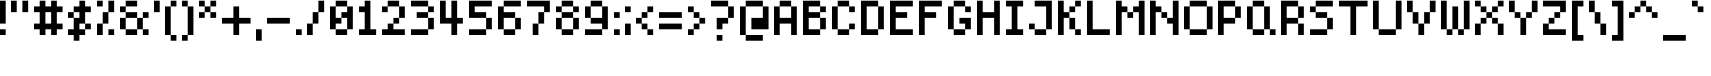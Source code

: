 SplineFontDB: 3.2
FontName: SixOnePixelsFont
FullName: Six One Pixels Font
FamilyName: SixOnePixelsFont
Weight: Book
Copyright: Mounir Tohami
Version: 001.000
ItalicAngle: 0
UnderlinePosition: 0
UnderlineWidth: 0
Ascent: 857
Descent: 143
InvalidEm: 0
sfntRevision: 0x00010000
LayerCount: 2
Layer: 0 1 "Back" 1
Layer: 1 1 "Fore" 0
XUID: [1021 465 1097079576 24528]
StyleMap: 0x0040
FSType: 4
OS2Version: 2
OS2_WeightWidthSlopeOnly: 0
OS2_UseTypoMetrics: 0
CreationTime: 1707066177
ModificationTime: 1710285083
PfmFamily: 81
TTFWeight: 400
TTFWidth: 5
LineGap: 0
VLineGap: 0
Panose: 0 0 4 0 0 0 0 0 0 0
OS2TypoAscent: 857
OS2TypoAOffset: 0
OS2TypoDescent: -143
OS2TypoDOffset: 0
OS2TypoLinegap: 0
OS2WinAscent: 857
OS2WinAOffset: 0
OS2WinDescent: 143
OS2WinDOffset: 0
HheadAscent: 857
HheadAOffset: 0
HheadDescent: -143
HheadDOffset: 0
OS2SubXSize: 571
OS2SubYSize: 571
OS2SubXOff: 0
OS2SubYOff: 0
OS2SupXSize: 571
OS2SupYSize: 571
OS2SupXOff: 0
OS2SupYOff: 571
OS2StrikeYSize: 0
OS2StrikeYPos: 143
OS2CapHeight: 857
OS2XHeight: 714
OS2Vendor: 'FSTR'
OS2CodePages: 200101ff.cdff0000
OS2UnicodeRanges: 00000001.00000000.00000000.00000000
MarkAttachClasses: 1
DEI: 91125
ShortTable: maxp 16
  1
  0
  98
  39
  9
  0
  0
  2
  0
  0
  0
  0
  0
  0
  0
  0
EndShort
LangName: 1033 "" "" "Regular" "" "" "001.000" "" "" "" "Mounir Tohami" "" "" "https://mounirtohami.itch.io/"
GaspTable: 1 65535 2 0
Encoding: UnicodeBmp
UnicodeInterp: none
NameList: AGL For New Fonts
DisplaySize: -36
AntiAlias: 1
FitToEm: 0
WinInfo: 0 26 17
BeginPrivate: 0
EndPrivate
BeginChars: 65539 98

StartChar: .notdef
Encoding: 65536 -1 0
Width: 571
GlyphClass: 1
Flags: W
LayerCount: 2
Fore
SplineSet
625 24 m 1,0,-1
 330 419 l 1,1,-1
 33 24 l 1,2,-1
 625 24 l 1,0,-1
24 33 m 1,3,4
 25 33 25 33 320 428 c 1,5,-1
 24 823 l 1,6,-1
 24 33 l 1,3,4
635 33 m 1,7,-1
 635 823 l 1,8,9
 635 822 635 822 339 428 c 1,10,-1
 635 33 l 1,7,-1
330 438 m 1,11,-1
 625 832 l 1,12,-1
 33 832 l 1,13,-1
 330 438 l 1,11,-1
0 0 m 1,14,-1
 0 857 l 1,15,-1
 659 857 l 1,16,-1
 659 0 l 1,17,-1
 0 0 l 1,14,-1
EndSplineSet
EndChar

StartChar: .null
Encoding: 65537 -1 1
Width: 0
GlyphClass: 1
Flags: W
LayerCount: 2
EndChar

StartChar: nonmarkingreturn
Encoding: 65538 -1 2
Width: 285
GlyphClass: 1
Flags: W
LayerCount: 2
EndChar

StartChar: space
Encoding: 32 32 3
Width: 285
GlyphClass: 1
Flags: W
LayerCount: 2
EndChar

StartChar: exclam
Encoding: 33 33 4
Width: 285
GlyphClass: 1
Flags: W
LayerCount: 2
Fore
SplineSet
-0 0 m 1,0,-1
 -0 143 l 1,1,-1
 142 143 l 1,2,-1
 142 0 l 1,3,-1
 -0 0 l 1,0,-1
-0 285 m 1,4,-1
 -0 857 l 1,5,-1
 142 857 l 1,6,-1
 142 285 l 1,7,-1
 -0 285 l 1,4,-1
EndSplineSet
EndChar

StartChar: quotedbl
Encoding: 34 34 5
Width: 571
GlyphClass: 1
Flags: W
LayerCount: 2
Fore
SplineSet
0 571 m 1,0,1
 0 572 0 572 0 857 c 1,2,-1
 143 857 l 1,3,-1
 143 571 l 1,4,-1
 0 571 l 1,0,1
285 571 m 1,5,6
 285 572 285 572 285 857 c 1,7,-1
 428 857 l 1,8,-1
 428 571 l 1,9,-1
 285 571 l 1,5,6
EndSplineSet
EndChar

StartChar: numbersign
Encoding: 35 35 6
Width: 857
GlyphClass: 1
Flags: W
LayerCount: 2
Fore
SplineSet
428 285 m 1,0,-1
 428 571 l 1,1,-1
 285 571 l 1,2,3
 285 570 285 570 285 285 c 1,4,-1
 428 285 l 1,0,-1
143 0 m 1,5,-1
 143 143 l 1,6,-1
 0 143 l 1,7,-1
 0 285 l 1,8,-1
 143 285 l 1,9,-1
 143 571 l 1,10,-1
 0 571 l 1,11,-1
 0 714 l 1,12,-1
 143 714 l 1,13,14
 143 715 143 715 143 857 c 1,15,-1
 285 857 l 1,16,-1
 285 714 l 1,17,-1
 428 714 l 1,18,19
 428 715 428 715 428 857 c 1,20,-1
 571 857 l 1,21,-1
 571 714 l 1,22,-1
 714 714 l 1,23,-1
 714 571 l 1,24,-1
 571 571 l 1,25,26
 571 570 571 570 571 285 c 1,27,-1
 714 285 l 1,28,-1
 714 143 l 1,29,-1
 571 143 l 1,30,-1
 571 0 l 1,31,32
 570 0 570 0 428 0 c 1,33,-1
 428 143 l 1,34,-1
 285 143 l 1,35,-1
 285 0 l 1,36,-1
 143 0 l 1,5,-1
EndSplineSet
EndChar

StartChar: dollar
Encoding: 36 36 7
Width: 714
GlyphClass: 1
Flags: W
LayerCount: 2
Fore
SplineSet
428 143 m 1,0,-1
 428 285 l 1,1,-1
 571 285 l 1,2,-1
 571 143 l 1,3,-1
 428 143 l 1,0,-1
0 428 m 1,4,-1
 0 571 l 1,5,-1
 143 571 l 1,6,7
 143 570 143 570 143 428 c 1,8,-1
 0 428 l 1,4,-1
143 -143 m 1,9,-1
 143 0 l 1,10,-1
 0 0 l 1,11,-1
 0 143 l 1,12,-1
 143 143 l 1,13,-1
 143 428 l 1,14,-1
 285 428 l 1,15,-1
 285 571 l 1,16,-1
 143 571 l 1,17,-1
 143 714 l 1,18,-1
 285 714 l 1,19,20
 285 715 285 715 285 857 c 1,21,-1
 428 857 l 1,22,-1
 428 714 l 1,23,-1
 571 714 l 1,24,-1
 571 571 l 1,25,26
 570 571 570 571 428 571 c 1,27,28
 428 570 428 570 428 285 c 1,29,-1
 285 285 l 1,30,-1
 285 143 l 1,31,-1
 428 143 l 1,32,-1
 428 0 l 1,33,-1
 285 0 l 1,34,-1
 285 -143 l 1,35,-1
 143 -143 l 1,9,-1
EndSplineSet
EndChar

StartChar: percent
Encoding: 37 37 8
Width: 571
GlyphClass: 1
Flags: W
LayerCount: 2
Fore
SplineSet
285 0 m 1,0,-1
 285 143 l 1,1,-1
 428 143 l 1,2,-1
 428 0 l 1,3,-1
 285 0 l 1,0,-1
0 0 m 1,4,-1
 0 285 l 1,5,-1
 143 285 l 1,6,-1
 143 0 l 1,7,-1
 0 0 l 1,4,-1
143 285 m 1,8,-1
 143 571 l 1,9,-1
 285 571 l 1,10,11
 285 570 285 570 285 285 c 1,12,-1
 143 285 l 1,8,-1
0 714 m 1,13,14
 0 715 0 715 0 857 c 1,15,-1
 143 857 l 1,16,-1
 143 714 l 1,17,-1
 0 714 l 1,13,14
285 571 m 1,18,19
 285 572 285 572 285 857 c 1,20,-1
 428 857 l 1,21,-1
 428 571 l 1,22,-1
 285 571 l 1,18,19
EndSplineSet
EndChar

StartChar: ampersand
Encoding: 38 38 9
Width: 857
GlyphClass: 1
Flags: W
LayerCount: 2
Fore
SplineSet
143 0 m 1,0,-1
 143 143 l 1,1,-1
 428 143 l 1,2,-1
 428 0 l 1,3,-1
 143 0 l 1,0,-1
571 0 m 1,4,-1
 571 143 l 1,5,-1
 714 143 l 1,6,-1
 714 0 l 1,7,-1
 571 0 l 1,4,-1
0 143 m 1,8,-1
 0 428 l 1,9,-1
 143 428 l 1,10,-1
 143 143 l 1,11,-1
 0 143 l 1,8,-1
428 143 m 1,12,-1
 428 428 l 1,13,-1
 571 428 l 1,14,-1
 571 143 l 1,15,-1
 428 143 l 1,12,-1
143 428 m 1,16,-1
 143 571 l 1,17,-1
 428 571 l 1,18,19
 428 570 428 570 428 428 c 1,20,-1
 143 428 l 1,16,-1
571 428 m 1,21,-1
 571 571 l 1,22,-1
 714 571 l 1,23,24
 714 570 714 570 714 428 c 1,25,-1
 571 428 l 1,21,-1
0 571 m 1,26,-1
 0 714 l 1,27,-1
 143 714 l 1,28,-1
 143 571 l 1,29,-1
 0 571 l 1,26,-1
143 714 m 1,30,31
 143 715 143 715 143 857 c 1,32,-1
 428 857 l 1,33,-1
 428 714 l 1,34,-1
 143 714 l 1,30,31
EndSplineSet
EndChar

StartChar: quotesingle
Encoding: 39 39 10
Width: 285
GlyphClass: 1
Flags: W
LayerCount: 2
Fore
SplineSet
0 571 m 1,0,1
 0 572 0 572 0 857 c 1,2,-1
 143 857 l 1,3,-1
 143 571 l 1,4,-1
 0 571 l 1,0,1
EndSplineSet
EndChar

StartChar: parenleft
Encoding: 40 40 11
Width: 428
GlyphClass: 1
Flags: W
LayerCount: 2
Fore
SplineSet
143 -143 m 1,0,-1
 143 0 l 1,1,-1
 285 0 l 1,2,-1
 285 -143 l 1,3,-1
 143 -143 l 1,0,-1
0 0 m 1,4,-1
 0 714 l 1,5,-1
 143 714 l 1,6,-1
 143 0 l 1,7,-1
 0 0 l 1,4,-1
143 714 m 1,8,9
 143 715 143 715 143 857 c 1,10,-1
 285 857 l 1,11,-1
 285 714 l 1,12,-1
 143 714 l 1,8,9
EndSplineSet
EndChar

StartChar: parenright
Encoding: 41 41 12
Width: 428
GlyphClass: 1
Flags: W
LayerCount: 2
Fore
SplineSet
0 -143 m 1,0,-1
 0 0 l 1,1,-1
 143 0 l 1,2,-1
 143 -143 l 1,3,-1
 0 -143 l 1,0,-1
143 0 m 1,4,-1
 143 714 l 1,5,-1
 285 714 l 1,6,-1
 285 0 l 1,7,-1
 143 0 l 1,4,-1
0 714 m 1,8,9
 0 715 0 715 0 857 c 1,10,-1
 143 857 l 1,11,-1
 143 714 l 1,12,-1
 0 714 l 1,8,9
EndSplineSet
EndChar

StartChar: asterisk
Encoding: 42 42 13
Width: 571
GlyphClass: 1
Flags: W
LayerCount: 2
Fore
SplineSet
0 428 m 1,0,-1
 0 571 l 1,1,-1
 143 571 l 1,2,3
 143 570 143 570 143 428 c 1,4,-1
 0 428 l 1,0,-1
285 428 m 1,5,-1
 285 571 l 1,6,-1
 428 571 l 1,7,8
 428 570 428 570 428 428 c 1,9,-1
 285 428 l 1,5,-1
143 571 m 1,10,-1
 143 714 l 1,11,-1
 285 714 l 1,12,-1
 285 571 l 1,13,-1
 143 571 l 1,10,-1
0 714 m 1,14,15
 0 715 0 715 0 857 c 1,16,-1
 143 857 l 1,17,-1
 143 714 l 1,18,-1
 0 714 l 1,14,15
285 714 m 1,19,20
 285 715 285 715 285 857 c 1,21,-1
 428 857 l 1,22,-1
 428 714 l 1,23,-1
 285 714 l 1,19,20
EndSplineSet
EndChar

StartChar: plus
Encoding: 43 43 14
Width: 857
GlyphClass: 1
Flags: W
LayerCount: 2
Fore
SplineSet
285 0 m 1,0,-1
 285 285 l 1,1,-1
 0 285 l 1,2,-1
 0 428 l 1,3,-1
 285 428 l 1,4,-1
 285 714 l 1,5,-1
 428 714 l 1,6,7
 428 713 428 713 428 428 c 1,8,-1
 714 428 l 1,9,-1
 714 285 l 1,10,11
 713 285 713 285 428 285 c 1,12,-1
 428 0 l 1,13,-1
 285 0 l 1,0,-1
EndSplineSet
EndChar

StartChar: comma
Encoding: 44 44 15
Width: 285
GlyphClass: 1
Flags: W
LayerCount: 2
Fore
SplineSet
0 -143 m 1,0,-1
 0 143 l 1,1,-1
 143 143 l 1,2,-1
 143 -143 l 1,3,-1
 0 -143 l 1,0,-1
EndSplineSet
EndChar

StartChar: hyphen
Encoding: 45 45 16
Width: 714
GlyphClass: 1
Flags: W
LayerCount: 2
Fore
SplineSet
0 285 m 1,0,-1
 0 428 l 1,1,-1
 571 428 l 1,2,-1
 571 285 l 1,3,-1
 0 285 l 1,0,-1
EndSplineSet
EndChar

StartChar: period
Encoding: 46 46 17
Width: 285
GlyphClass: 1
Flags: W
LayerCount: 2
Fore
SplineSet
0 0 m 1,0,-1
 0 143 l 1,1,-1
 143 143 l 1,2,-1
 143 0 l 1,3,-1
 0 0 l 1,0,-1
EndSplineSet
EndChar

StartChar: slash
Encoding: 47 47 18
Width: 571
GlyphClass: 1
Flags: W
LayerCount: 2
Fore
SplineSet
0 0 m 1,0,-1
 0 285 l 1,1,-1
 143 285 l 1,2,-1
 143 0 l 1,3,-1
 0 0 l 1,0,-1
143 285 m 1,4,-1
 143 571 l 1,5,-1
 285 571 l 1,6,7
 285 570 285 570 285 285 c 1,8,-1
 143 285 l 1,4,-1
285 571 m 1,9,10
 285 572 285 572 285 857 c 1,11,-1
 428 857 l 1,12,-1
 428 571 l 1,13,-1
 285 571 l 1,9,10
EndSplineSet
EndChar

StartChar: zero
Encoding: 48 48 19
Width: 714
GlyphClass: 1
Flags: W
LayerCount: 2
Fore
SplineSet
143 0 m 1,0,-1
 143 143 l 1,1,-1
 428 143 l 1,2,-1
 428 0 l 1,3,-1
 143 0 l 1,0,-1
0 143 m 1,4,-1
 0 714 l 1,5,-1
 143 714 l 1,6,7
 143 713 143 713 143 428 c 1,8,-1
 285 428 l 1,9,-1
 285 285 l 1,10,-1
 143 285 l 1,11,-1
 143 143 l 1,12,-1
 0 143 l 1,4,-1
428 143 m 1,13,-1
 428 428 l 1,14,-1
 285 428 l 1,15,-1
 285 571 l 1,16,-1
 428 571 l 1,17,-1
 428 714 l 1,18,-1
 571 714 l 1,19,-1
 571 143 l 1,20,-1
 428 143 l 1,13,-1
143 714 m 1,21,22
 143 715 143 715 143 857 c 1,23,-1
 428 857 l 1,24,-1
 428 714 l 1,25,-1
 143 714 l 1,21,22
EndSplineSet
EndChar

StartChar: one
Encoding: 49 49 20
Width: 571
GlyphClass: 1
Flags: W
LayerCount: 2
Fore
SplineSet
0 0 m 1,0,-1
 0 143 l 1,1,-1
 143 143 l 1,2,-1
 143 571 l 1,3,-1
 0 571 l 1,4,-1
 0 714 l 1,5,-1
 143 714 l 1,6,7
 143 715 143 715 143 857 c 1,8,-1
 285 857 l 1,9,-1
 285 143 l 1,10,-1
 428 143 l 1,11,-1
 428 0 l 1,12,-1
 0 0 l 1,0,-1
EndSplineSet
EndChar

StartChar: two
Encoding: 50 50 21
Width: 714
GlyphClass: 1
Flags: W
LayerCount: 2
Fore
SplineSet
0 0 m 1,0,-1
 0 143 l 1,1,-1
 143 143 l 1,2,-1
 143 285 l 1,3,-1
 285 285 l 1,4,-1
 285 143 l 1,5,-1
 571 143 l 1,6,-1
 571 0 l 1,7,-1
 0 0 l 1,0,-1
285 285 m 1,8,-1
 285 428 l 1,9,-1
 428 428 l 1,10,-1
 428 285 l 1,11,-1
 285 285 l 1,8,-1
0 571 m 1,12,-1
 0 714 l 1,13,-1
 143 714 l 1,14,-1
 143 571 l 1,15,-1
 0 571 l 1,12,-1
428 428 m 1,16,-1
 428 714 l 1,17,-1
 571 714 l 1,18,19
 571 713 571 713 571 428 c 1,20,-1
 428 428 l 1,16,-1
143 714 m 1,21,22
 143 715 143 715 143 857 c 1,23,-1
 428 857 l 1,24,-1
 428 714 l 1,25,-1
 143 714 l 1,21,22
EndSplineSet
EndChar

StartChar: three
Encoding: 51 51 22
Width: 714
GlyphClass: 1
Flags: W
LayerCount: 2
Fore
SplineSet
0 0 m 1,0,-1
 0 143 l 1,1,-1
 428 143 l 1,2,-1
 428 0 l 1,3,-1
 0 0 l 1,0,-1
428 143 m 1,4,-1
 428 428 l 1,5,-1
 571 428 l 1,6,-1
 571 143 l 1,7,-1
 428 143 l 1,4,-1
143 428 m 1,8,-1
 143 571 l 1,9,-1
 428 571 l 1,10,11
 428 570 428 570 428 428 c 1,12,-1
 143 428 l 1,8,-1
428 571 m 1,13,-1
 428 714 l 1,14,-1
 571 714 l 1,15,-1
 571 571 l 1,16,-1
 428 571 l 1,13,-1
0 714 m 1,17,18
 0 715 0 715 0 857 c 1,19,-1
 428 857 l 1,20,-1
 428 714 l 1,21,-1
 0 714 l 1,17,18
EndSplineSet
EndChar

StartChar: four
Encoding: 52 52 23
Width: 714
GlyphClass: 1
Flags: W
LayerCount: 2
Fore
SplineSet
285 0 m 1,0,-1
 285 285 l 1,1,-1
 0 285 l 1,2,-1
 0 857 l 1,3,-1
 143 857 l 1,4,-1
 143 428 l 1,5,-1
 285 428 l 1,6,-1
 285 857 l 1,7,-1
 428 857 l 1,8,-1
 428 428 l 1,9,-1
 571 428 l 1,10,-1
 571 285 l 1,11,12
 570 285 570 285 428 285 c 1,13,-1
 428 0 l 1,14,-1
 285 0 l 1,0,-1
EndSplineSet
EndChar

StartChar: five
Encoding: 53 53 24
Width: 714
GlyphClass: 1
Flags: W
LayerCount: 2
Fore
SplineSet
0 0 m 1,0,-1
 0 143 l 1,1,-1
 428 143 l 1,2,-1
 428 0 l 1,3,-1
 0 0 l 1,0,-1
428 143 m 1,4,-1
 428 428 l 1,5,-1
 571 428 l 1,6,-1
 571 143 l 1,7,-1
 428 143 l 1,4,-1
0 428 m 1,8,-1
 0 857 l 1,9,-1
 571 857 l 1,10,-1
 571 714 l 1,11,-1
 143 714 l 1,12,-1
 143 571 l 1,13,-1
 428 571 l 1,14,15
 428 570 428 570 428 428 c 1,16,-1
 0 428 l 1,8,-1
EndSplineSet
EndChar

StartChar: six
Encoding: 54 54 25
Width: 714
GlyphClass: 1
Flags: W
LayerCount: 2
Fore
SplineSet
143 0 m 1,0,-1
 143 143 l 1,1,-1
 428 143 l 1,2,-1
 428 0 l 1,3,-1
 143 0 l 1,0,-1
428 143 m 1,4,-1
 428 428 l 1,5,-1
 571 428 l 1,6,-1
 571 143 l 1,7,-1
 428 143 l 1,4,-1
0 143 m 1,8,-1
 0 714 l 1,9,-1
 143 714 l 1,10,-1
 143 571 l 1,11,-1
 428 571 l 1,12,13
 428 570 428 570 428 428 c 1,14,-1
 143 428 l 1,15,-1
 143 143 l 1,16,-1
 0 143 l 1,8,-1
143 714 m 1,17,18
 143 715 143 715 143 857 c 1,19,-1
 571 857 l 1,20,-1
 571 714 l 1,21,-1
 143 714 l 1,17,18
EndSplineSet
EndChar

StartChar: seven
Encoding: 55 55 26
Width: 714
GlyphClass: 1
Flags: W
LayerCount: 2
Fore
SplineSet
143 0 m 1,0,-1
 143 285 l 1,1,-1
 285 285 l 1,2,-1
 285 0 l 1,3,-1
 143 0 l 1,0,-1
285 285 m 1,4,-1
 285 571 l 1,5,-1
 428 571 l 1,6,7
 428 570 428 570 428 285 c 1,8,-1
 285 285 l 1,4,-1
428 571 m 1,9,-1
 428 714 l 1,10,-1
 0 714 l 1,11,12
 0 715 0 715 0 857 c 1,13,-1
 571 857 l 1,14,-1
 571 571 l 1,15,-1
 428 571 l 1,9,-1
EndSplineSet
EndChar

StartChar: eight
Encoding: 56 56 27
Width: 714
GlyphClass: 1
Flags: W
LayerCount: 2
Fore
SplineSet
143 0 m 1,0,-1
 143 143 l 1,1,-1
 428 143 l 1,2,-1
 428 0 l 1,3,-1
 143 0 l 1,0,-1
0 143 m 1,4,-1
 0 428 l 1,5,-1
 143 428 l 1,6,-1
 143 143 l 1,7,-1
 0 143 l 1,4,-1
428 143 m 1,8,-1
 428 428 l 1,9,-1
 571 428 l 1,10,-1
 571 143 l 1,11,-1
 428 143 l 1,8,-1
143 428 m 1,12,-1
 143 571 l 1,13,-1
 428 571 l 1,14,15
 428 570 428 570 428 428 c 1,16,-1
 143 428 l 1,12,-1
0 571 m 1,17,-1
 0 714 l 1,18,-1
 143 714 l 1,19,-1
 143 571 l 1,20,-1
 0 571 l 1,17,-1
428 571 m 1,21,-1
 428 714 l 1,22,-1
 571 714 l 1,23,-1
 571 571 l 1,24,-1
 428 571 l 1,21,-1
143 714 m 1,25,26
 143 715 143 715 143 857 c 1,27,-1
 428 857 l 1,28,-1
 428 714 l 1,29,-1
 143 714 l 1,25,26
EndSplineSet
EndChar

StartChar: nine
Encoding: 57 57 28
Width: 714
GlyphClass: 1
Flags: W
LayerCount: 2
Fore
SplineSet
0 0 m 1,0,-1
 0 143 l 1,1,-1
 428 143 l 1,2,-1
 428 0 l 1,3,-1
 0 0 l 1,0,-1
0 428 m 1,4,-1
 0 714 l 1,5,-1
 143 714 l 1,6,7
 143 713 143 713 143 428 c 1,8,-1
 0 428 l 1,4,-1
428 143 m 1,9,-1
 428 285 l 1,10,-1
 143 285 l 1,11,-1
 143 428 l 1,12,-1
 428 428 l 1,13,-1
 428 714 l 1,14,-1
 571 714 l 1,15,-1
 571 143 l 1,16,-1
 428 143 l 1,9,-1
143 714 m 1,17,18
 143 715 143 715 143 857 c 1,19,-1
 428 857 l 1,20,-1
 428 714 l 1,21,-1
 143 714 l 1,17,18
EndSplineSet
EndChar

StartChar: colon
Encoding: 58 58 29
Width: 285
GlyphClass: 1
Flags: W
LayerCount: 2
Fore
SplineSet
0 0 m 1,0,-1
 0 143 l 1,1,-1
 143 143 l 1,2,-1
 143 0 l 1,3,-1
 0 0 l 1,0,-1
0 428 m 1,4,-1
 0 571 l 1,5,-1
 143 571 l 1,6,7
 143 570 143 570 143 428 c 1,8,-1
 0 428 l 1,4,-1
EndSplineSet
EndChar

StartChar: semicolon
Encoding: 59 59 30
Width: 285
GlyphClass: 1
Flags: W
LayerCount: 2
Fore
SplineSet
0 0 m 1,0,-1
 0 285 l 1,1,-1
 143 285 l 1,2,-1
 143 0 l 1,3,-1
 0 0 l 1,0,-1
0 571 m 1,4,-1
 0 714 l 1,5,-1
 143 714 l 1,6,-1
 143 571 l 1,7,-1
 0 571 l 1,4,-1
EndSplineSet
EndChar

StartChar: less
Encoding: 60 60 31
Width: 571
GlyphClass: 1
Flags: W
LayerCount: 2
Fore
SplineSet
285 0 m 1,0,-1
 285 143 l 1,1,-1
 428 143 l 1,2,-1
 428 0 l 1,3,-1
 285 0 l 1,0,-1
143 143 m 1,4,-1
 143 285 l 1,5,-1
 285 285 l 1,6,-1
 285 143 l 1,7,-1
 143 143 l 1,4,-1
0 285 m 1,8,-1
 0 428 l 1,9,-1
 143 428 l 1,10,-1
 143 285 l 1,11,-1
 0 285 l 1,8,-1
143 428 m 1,12,-1
 143 571 l 1,13,-1
 285 571 l 1,14,15
 285 570 285 570 285 428 c 1,16,-1
 143 428 l 1,12,-1
285 571 m 1,17,-1
 285 714 l 1,18,-1
 428 714 l 1,19,-1
 428 571 l 1,20,-1
 285 571 l 1,17,-1
EndSplineSet
EndChar

StartChar: equal
Encoding: 61 61 32
Width: 714
GlyphClass: 1
Flags: W
LayerCount: 2
Fore
SplineSet
0 143 m 1,0,-1
 0 285 l 1,1,-1
 571 285 l 1,2,-1
 571 143 l 1,3,-1
 0 143 l 1,0,-1
0 428 m 1,4,-1
 0 571 l 1,5,-1
 571 571 l 1,6,7
 571 570 571 570 571 428 c 1,8,-1
 0 428 l 1,4,-1
EndSplineSet
EndChar

StartChar: greater
Encoding: 62 62 33
Width: 571
GlyphClass: 1
Flags: W
LayerCount: 2
Fore
SplineSet
0 0 m 1,0,-1
 0 143 l 1,1,-1
 143 143 l 1,2,-1
 143 0 l 1,3,-1
 0 0 l 1,0,-1
143 143 m 1,4,-1
 143 285 l 1,5,-1
 285 285 l 1,6,-1
 285 143 l 1,7,-1
 143 143 l 1,4,-1
285 285 m 1,8,-1
 285 428 l 1,9,-1
 428 428 l 1,10,-1
 428 285 l 1,11,-1
 285 285 l 1,8,-1
143 428 m 1,12,-1
 143 571 l 1,13,-1
 285 571 l 1,14,15
 285 570 285 570 285 428 c 1,16,-1
 143 428 l 1,12,-1
0 571 m 1,17,-1
 0 714 l 1,18,-1
 143 714 l 1,19,-1
 143 571 l 1,20,-1
 0 571 l 1,17,-1
EndSplineSet
EndChar

StartChar: question
Encoding: 63 63 34
Width: 714
GlyphClass: 1
Flags: W
LayerCount: 2
Fore
SplineSet
143 -143 m 1,0,-1
 143 0 l 1,1,-1
 285 0 l 1,2,-1
 285 -143 l 1,3,-1
 143 -143 l 1,0,-1
143 143 m 1,4,-1
 143 428 l 1,5,-1
 428 428 l 1,6,-1
 428 285 l 1,7,-1
 285 285 l 1,8,-1
 285 143 l 1,9,-1
 143 143 l 1,4,-1
428 428 m 1,10,-1
 428 714 l 1,11,-1
 571 714 l 1,12,13
 571 713 571 713 571 428 c 1,14,-1
 428 428 l 1,10,-1
0 714 m 1,15,16
 0 715 0 715 0 857 c 1,17,-1
 428 857 l 1,18,-1
 428 714 l 1,19,-1
 0 714 l 1,15,16
EndSplineSet
EndChar

StartChar: at
Encoding: 64 64 35
Width: 857
GlyphClass: 1
Flags: W
LayerCount: 2
Fore
SplineSet
143 -143 m 1,0,-1
 143 0 l 1,1,-1
 571 0 l 1,2,-1
 571 -143 l 1,3,-1
 143 -143 l 1,0,-1
0 0 m 1,4,-1
 0 714 l 1,5,-1
 143 714 l 1,6,-1
 143 0 l 1,7,-1
 0 0 l 1,4,-1
285 143 m 1,8,-1
 285 428 l 1,9,-1
 571 428 l 1,10,-1
 571 714 l 1,11,-1
 714 714 l 1,12,-1
 714 143 l 1,13,-1
 285 143 l 1,8,-1
143 714 m 1,14,15
 143 715 143 715 143 857 c 1,16,-1
 571 857 l 1,17,-1
 571 714 l 1,18,-1
 143 714 l 1,14,15
EndSplineSet
EndChar

StartChar: A
Encoding: 65 65 36
Width: 714
GlyphClass: 1
Flags: W
LayerCount: 2
Fore
SplineSet
0 0 m 1,0,-1
 0 714 l 1,1,-1
 143 714 l 1,2,3
 143 713 143 713 143 428 c 1,4,-1
 428 428 l 1,5,-1
 428 714 l 1,6,-1
 571 714 l 1,7,-1
 571 0 l 1,8,9
 570 0 570 0 428 0 c 1,10,-1
 428 285 l 1,11,-1
 143 285 l 1,12,-1
 143 0 l 1,13,-1
 0 0 l 1,0,-1
143 714 m 1,14,15
 143 715 143 715 143 857 c 1,16,-1
 428 857 l 1,17,-1
 428 714 l 1,18,-1
 143 714 l 1,14,15
EndSplineSet
EndChar

StartChar: B
Encoding: 66 66 37
Width: 714
GlyphClass: 1
Flags: W
LayerCount: 2
Fore
SplineSet
428 143 m 1,0,-1
 428 428 l 1,1,-1
 571 428 l 1,2,-1
 571 143 l 1,3,-1
 428 143 l 1,0,-1
428 571 m 1,4,-1
 428 714 l 1,5,-1
 571 714 l 1,6,-1
 571 571 l 1,7,-1
 428 571 l 1,4,-1
0 0 m 1,8,-1
 0 857 l 1,9,-1
 428 857 l 1,10,-1
 428 714 l 1,11,-1
 143 714 l 1,12,-1
 143 571 l 1,13,-1
 428 571 l 1,14,15
 428 570 428 570 428 428 c 1,16,-1
 143 428 l 1,17,-1
 143 143 l 1,18,-1
 428 143 l 1,19,-1
 428 0 l 1,20,-1
 0 0 l 1,8,-1
EndSplineSet
EndChar

StartChar: C
Encoding: 67 67 38
Width: 714
GlyphClass: 1
Flags: W
LayerCount: 2
Fore
SplineSet
143 0 m 1,0,-1
 143 143 l 1,1,-1
 428 143 l 1,2,-1
 428 0 l 1,3,-1
 143 0 l 1,0,-1
428 143 m 1,4,-1
 428 285 l 1,5,-1
 571 285 l 1,6,-1
 571 143 l 1,7,-1
 428 143 l 1,4,-1
0 143 m 1,8,-1
 0 714 l 1,9,-1
 143 714 l 1,10,-1
 143 143 l 1,11,-1
 0 143 l 1,8,-1
428 571 m 1,12,-1
 428 714 l 1,13,-1
 571 714 l 1,14,-1
 571 571 l 1,15,-1
 428 571 l 1,12,-1
143 714 m 1,16,17
 143 715 143 715 143 857 c 1,18,-1
 428 857 l 1,19,-1
 428 714 l 1,20,-1
 143 714 l 1,16,17
EndSplineSet
EndChar

StartChar: D
Encoding: 68 68 39
Width: 714
GlyphClass: 1
Flags: W
LayerCount: 2
Fore
SplineSet
428 143 m 1,0,-1
 428 714 l 1,1,-1
 571 714 l 1,2,-1
 571 143 l 1,3,-1
 428 143 l 1,0,-1
0 0 m 1,4,-1
 0 857 l 1,5,-1
 428 857 l 1,6,-1
 428 714 l 1,7,-1
 143 714 l 1,8,-1
 143 143 l 1,9,-1
 428 143 l 1,10,-1
 428 0 l 1,11,-1
 0 0 l 1,4,-1
EndSplineSet
EndChar

StartChar: E
Encoding: 69 69 40
Width: 714
GlyphClass: 1
Flags: W
LayerCount: 2
Fore
SplineSet
0 0 m 1,0,-1
 0 857 l 1,1,-1
 571 857 l 1,2,-1
 571 714 l 1,3,-1
 143 714 l 1,4,-1
 143 571 l 1,5,-1
 428 571 l 1,6,7
 428 570 428 570 428 428 c 1,8,-1
 143 428 l 1,9,-1
 143 143 l 1,10,-1
 571 143 l 1,11,-1
 571 0 l 1,12,-1
 0 0 l 1,0,-1
EndSplineSet
EndChar

StartChar: F
Encoding: 70 70 41
Width: 714
GlyphClass: 1
Flags: W
LayerCount: 2
Fore
SplineSet
0 0 m 1,0,-1
 0 857 l 1,1,-1
 571 857 l 1,2,-1
 571 714 l 1,3,-1
 143 714 l 1,4,-1
 143 571 l 1,5,-1
 428 571 l 1,6,7
 428 570 428 570 428 428 c 1,8,-1
 143 428 l 1,9,-1
 143 0 l 1,10,-1
 0 0 l 1,0,-1
EndSplineSet
EndChar

StartChar: G
Encoding: 71 71 42
Width: 714
GlyphClass: 1
Flags: W
LayerCount: 2
Fore
SplineSet
143 0 m 1,0,-1
 143 143 l 1,1,-1
 428 143 l 1,2,-1
 428 0 l 1,3,-1
 143 0 l 1,0,-1
428 143 m 1,4,-1
 428 285 l 1,5,-1
 285 285 l 1,6,-1
 285 428 l 1,7,-1
 571 428 l 1,8,-1
 571 143 l 1,9,-1
 428 143 l 1,4,-1
0 143 m 1,10,-1
 0 714 l 1,11,-1
 143 714 l 1,12,-1
 143 143 l 1,13,-1
 0 143 l 1,10,-1
428 571 m 1,14,-1
 428 714 l 1,15,-1
 571 714 l 1,16,-1
 571 571 l 1,17,-1
 428 571 l 1,14,-1
143 714 m 1,18,19
 143 715 143 715 143 857 c 1,20,-1
 428 857 l 1,21,-1
 428 714 l 1,22,-1
 143 714 l 1,18,19
EndSplineSet
EndChar

StartChar: H
Encoding: 72 72 43
Width: 714
GlyphClass: 1
Flags: W
LayerCount: 2
Fore
SplineSet
0 0 m 1,0,-1
 0 857 l 1,1,-1
 143 857 l 1,2,-1
 143 571 l 1,3,-1
 428 571 l 1,4,5
 428 572 428 572 428 857 c 1,6,-1
 571 857 l 1,7,-1
 571 0 l 1,8,9
 570 0 570 0 428 0 c 1,10,-1
 428 428 l 1,11,-1
 143 428 l 1,12,-1
 143 0 l 1,13,-1
 0 0 l 1,0,-1
EndSplineSet
EndChar

StartChar: I
Encoding: 73 73 44
Width: 571
GlyphClass: 1
Flags: W
LayerCount: 2
Fore
SplineSet
0 0 m 1,0,-1
 0 143 l 1,1,-1
 143 143 l 1,2,-1
 143 714 l 1,3,-1
 0 714 l 1,4,5
 0 715 0 715 0 857 c 1,6,-1
 428 857 l 1,7,-1
 428 714 l 1,8,-1
 285 714 l 1,9,-1
 285 143 l 1,10,-1
 428 143 l 1,11,-1
 428 0 l 1,12,-1
 0 0 l 1,0,-1
EndSplineSet
EndChar

StartChar: J
Encoding: 74 74 45
Width: 714
GlyphClass: 1
Flags: W
LayerCount: 2
Fore
SplineSet
143 0 m 1,0,-1
 143 143 l 1,1,-1
 428 143 l 1,2,-1
 428 0 l 1,3,-1
 143 0 l 1,0,-1
0 143 m 1,4,-1
 0 285 l 1,5,-1
 143 285 l 1,6,-1
 143 143 l 1,7,-1
 0 143 l 1,4,-1
428 143 m 1,8,-1
 428 714 l 1,9,-1
 143 714 l 1,10,11
 143 715 143 715 143 857 c 1,12,-1
 571 857 l 1,13,-1
 571 143 l 1,14,-1
 428 143 l 1,8,-1
EndSplineSet
EndChar

StartChar: K
Encoding: 75 75 46
Width: 714
GlyphClass: 1
Flags: W
LayerCount: 2
Fore
SplineSet
428 0 m 1,0,-1
 428 143 l 1,1,-1
 571 143 l 1,2,-1
 571 0 l 1,3,-1
 428 0 l 1,0,-1
285 143 m 1,4,-1
 285 428 l 1,5,-1
 428 428 l 1,6,-1
 428 143 l 1,7,-1
 285 143 l 1,4,-1
285 571 m 1,8,-1
 285 714 l 1,9,-1
 428 714 l 1,10,-1
 428 571 l 1,11,-1
 285 571 l 1,8,-1
0 0 m 1,12,-1
 0 857 l 1,13,-1
 143 857 l 1,14,-1
 143 571 l 1,15,-1
 285 571 l 1,16,17
 285 570 285 570 285 428 c 1,18,-1
 143 428 l 1,19,-1
 143 0 l 1,20,-1
 0 0 l 1,12,-1
428 714 m 1,21,22
 428 715 428 715 428 857 c 1,23,-1
 571 857 l 1,24,-1
 571 714 l 1,25,-1
 428 714 l 1,21,22
EndSplineSet
EndChar

StartChar: L
Encoding: 76 76 47
Width: 714
GlyphClass: 1
Flags: W
LayerCount: 2
Fore
SplineSet
0 0 m 1,0,-1
 0 857 l 1,1,-1
 143 857 l 1,2,-1
 143 143 l 1,3,-1
 571 143 l 1,4,-1
 571 0 l 1,5,-1
 0 0 l 1,0,-1
EndSplineSet
EndChar

StartChar: M
Encoding: 77 77 48
Width: 857
GlyphClass: 1
Flags: W
LayerCount: 2
Fore
SplineSet
285 428 m 1,0,-1
 285 571 l 1,1,-1
 428 571 l 1,2,3
 428 570 428 570 428 428 c 1,4,-1
 285 428 l 1,0,-1
0 0 m 1,5,-1
 0 857 l 1,6,-1
 143 857 l 1,7,-1
 143 714 l 1,8,-1
 285 714 l 1,9,-1
 285 571 l 1,10,-1
 143 571 l 1,11,-1
 143 0 l 1,12,-1
 0 0 l 1,5,-1
571 0 m 1,13,-1
 571 571 l 1,14,15
 570 571 570 571 428 571 c 1,16,-1
 428 714 l 1,17,-1
 571 714 l 1,18,19
 571 715 571 715 571 857 c 1,20,-1
 714 857 l 1,21,-1
 714 0 l 1,22,-1
 571 0 l 1,13,-1
EndSplineSet
EndChar

StartChar: N
Encoding: 78 78 49
Width: 857
GlyphClass: 1
Flags: W
LayerCount: 2
Fore
SplineSet
285 428 m 1,0,-1
 285 571 l 1,1,-1
 428 571 l 1,2,3
 428 570 428 570 428 428 c 1,4,-1
 285 428 l 1,0,-1
0 0 m 1,5,-1
 0 857 l 1,6,-1
 143 857 l 1,7,-1
 143 714 l 1,8,-1
 285 714 l 1,9,-1
 285 571 l 1,10,-1
 143 571 l 1,11,-1
 143 0 l 1,12,-1
 0 0 l 1,5,-1
571 0 m 1,13,-1
 571 285 l 1,14,15
 570 285 570 285 428 285 c 1,16,-1
 428 428 l 1,17,-1
 571 428 l 1,18,-1
 571 857 l 1,19,-1
 714 857 l 1,20,-1
 714 0 l 1,21,-1
 571 0 l 1,13,-1
EndSplineSet
EndChar

StartChar: O
Encoding: 79 79 50
Width: 857
GlyphClass: 1
Flags: W
LayerCount: 2
Fore
SplineSet
143 0 m 1,0,-1
 143 143 l 1,1,-1
 571 143 l 1,2,-1
 571 0 l 1,3,-1
 143 0 l 1,0,-1
0 143 m 1,4,-1
 0 714 l 1,5,-1
 143 714 l 1,6,-1
 143 143 l 1,7,-1
 0 143 l 1,4,-1
571 143 m 1,8,-1
 571 714 l 1,9,-1
 714 714 l 1,10,-1
 714 143 l 1,11,-1
 571 143 l 1,8,-1
143 714 m 1,12,13
 143 715 143 715 143 857 c 1,14,-1
 571 857 l 1,15,-1
 571 714 l 1,16,-1
 143 714 l 1,12,13
EndSplineSet
EndChar

StartChar: P
Encoding: 80 80 51
Width: 714
GlyphClass: 1
Flags: W
LayerCount: 2
Fore
SplineSet
428 428 m 1,0,-1
 428 714 l 1,1,-1
 571 714 l 1,2,3
 571 713 571 713 571 428 c 1,4,-1
 428 428 l 1,0,-1
0 0 m 1,5,-1
 0 857 l 1,6,-1
 428 857 l 1,7,-1
 428 714 l 1,8,-1
 143 714 l 1,9,10
 143 713 143 713 143 428 c 1,11,-1
 428 428 l 1,12,-1
 428 285 l 1,13,-1
 143 285 l 1,14,-1
 143 0 l 1,15,-1
 0 0 l 1,5,-1
EndSplineSet
EndChar

StartChar: Q
Encoding: 81 81 52
Width: 857
GlyphClass: 1
Flags: W
LayerCount: 2
Fore
SplineSet
143 0 m 1,0,-1
 143 143 l 1,1,-1
 428 143 l 1,2,-1
 428 0 l 1,3,-1
 143 0 l 1,0,-1
571 0 m 1,4,-1
 571 143 l 1,5,-1
 714 143 l 1,6,-1
 714 0 l 1,7,-1
 571 0 l 1,4,-1
0 143 m 1,8,-1
 0 714 l 1,9,-1
 143 714 l 1,10,-1
 143 143 l 1,11,-1
 0 143 l 1,8,-1
428 143 m 1,12,-1
 428 714 l 1,13,-1
 571 714 l 1,14,-1
 571 143 l 1,15,-1
 428 143 l 1,12,-1
143 714 m 1,16,17
 143 715 143 715 143 857 c 1,18,-1
 428 857 l 1,19,-1
 428 714 l 1,20,-1
 143 714 l 1,16,17
EndSplineSet
EndChar

StartChar: R
Encoding: 82 82 53
Width: 714
GlyphClass: 1
Flags: W
LayerCount: 2
Fore
SplineSet
428 0 m 1,0,-1
 428 285 l 1,1,-1
 571 285 l 1,2,-1
 571 0 l 1,3,-1
 428 0 l 1,0,-1
428 428 m 1,4,-1
 428 714 l 1,5,-1
 571 714 l 1,6,7
 571 713 571 713 571 428 c 1,8,-1
 428 428 l 1,4,-1
0 0 m 1,9,-1
 0 857 l 1,10,-1
 428 857 l 1,11,-1
 428 714 l 1,12,-1
 143 714 l 1,13,14
 143 713 143 713 143 428 c 1,15,-1
 428 428 l 1,16,-1
 428 285 l 1,17,-1
 143 285 l 1,18,-1
 143 0 l 1,19,-1
 0 0 l 1,9,-1
EndSplineSet
EndChar

StartChar: S
Encoding: 83 83 54
Width: 714
GlyphClass: 1
Flags: W
LayerCount: 2
Fore
SplineSet
0 0 m 1,0,-1
 0 143 l 1,1,-1
 428 143 l 1,2,-1
 428 0 l 1,3,-1
 0 0 l 1,0,-1
428 143 m 1,4,-1
 428 428 l 1,5,-1
 571 428 l 1,6,-1
 571 143 l 1,7,-1
 428 143 l 1,4,-1
143 428 m 1,8,-1
 143 571 l 1,9,-1
 428 571 l 1,10,11
 428 570 428 570 428 428 c 1,12,-1
 143 428 l 1,8,-1
0 571 m 1,13,-1
 0 714 l 1,14,-1
 143 714 l 1,15,-1
 143 571 l 1,16,-1
 0 571 l 1,13,-1
143 714 m 1,17,18
 143 715 143 715 143 857 c 1,19,-1
 571 857 l 1,20,-1
 571 714 l 1,21,-1
 143 714 l 1,17,18
EndSplineSet
EndChar

StartChar: T
Encoding: 84 84 55
Width: 857
GlyphClass: 1
Flags: W
LayerCount: 2
Fore
SplineSet
285 0 m 1,0,-1
 285 714 l 1,1,-1
 0 714 l 1,2,3
 0 715 0 715 0 857 c 1,4,-1
 714 857 l 1,5,-1
 714 714 l 1,6,7
 713 714 713 714 428 714 c 1,8,-1
 428 0 l 1,9,-1
 285 0 l 1,0,-1
EndSplineSet
EndChar

StartChar: U
Encoding: 85 85 56
Width: 857
GlyphClass: 1
Flags: W
LayerCount: 2
Fore
SplineSet
143 0 m 1,0,-1
 143 143 l 1,1,-1
 571 143 l 1,2,-1
 571 0 l 1,3,-1
 143 0 l 1,0,-1
0 143 m 1,4,-1
 0 857 l 1,5,-1
 143 857 l 1,6,-1
 143 143 l 1,7,-1
 0 143 l 1,4,-1
571 143 m 1,8,-1
 571 857 l 1,9,-1
 714 857 l 1,10,-1
 714 143 l 1,11,-1
 571 143 l 1,8,-1
EndSplineSet
EndChar

StartChar: V
Encoding: 86 86 57
Width: 857
GlyphClass: 1
Flags: W
LayerCount: 2
Fore
SplineSet
285 0 m 1,0,-1
 285 285 l 1,1,-1
 428 285 l 1,2,-1
 428 0 l 1,3,-1
 285 0 l 1,0,-1
143 285 m 1,4,-1
 143 571 l 1,5,-1
 285 571 l 1,6,7
 285 570 285 570 285 285 c 1,8,-1
 143 285 l 1,4,-1
428 285 m 1,9,-1
 428 571 l 1,10,-1
 571 571 l 1,11,12
 571 570 571 570 571 285 c 1,13,-1
 428 285 l 1,9,-1
0 571 m 1,14,15
 0 572 0 572 0 857 c 1,16,-1
 143 857 l 1,17,-1
 143 571 l 1,18,-1
 0 571 l 1,14,15
571 571 m 1,19,20
 571 572 571 572 571 857 c 1,21,-1
 714 857 l 1,22,-1
 714 571 l 1,23,-1
 571 571 l 1,19,20
EndSplineSet
EndChar

StartChar: W
Encoding: 87 87 58
Width: 857
GlyphClass: 1
Flags: W
LayerCount: 2
Fore
SplineSet
143 0 m 1,0,-1
 143 143 l 1,1,-1
 285 143 l 1,2,-1
 285 0 l 1,3,-1
 143 0 l 1,0,-1
428 0 m 1,4,-1
 428 143 l 1,5,-1
 571 143 l 1,6,-1
 571 0 l 1,7,-1
 428 0 l 1,4,-1
285 143 m 1,8,-1
 285 714 l 1,9,-1
 428 714 l 1,10,-1
 428 143 l 1,11,-1
 285 143 l 1,8,-1
0 143 m 1,12,-1
 0 857 l 1,13,-1
 143 857 l 1,14,-1
 143 143 l 1,15,-1
 0 143 l 1,12,-1
571 143 m 1,16,-1
 571 857 l 1,17,-1
 714 857 l 1,18,-1
 714 143 l 1,19,-1
 571 143 l 1,16,-1
EndSplineSet
EndChar

StartChar: X
Encoding: 88 88 59
Width: 857
GlyphClass: 1
Flags: W
LayerCount: 2
Fore
SplineSet
0 0 m 1,0,-1
 0 285 l 1,1,-1
 143 285 l 1,2,-1
 143 0 l 1,3,-1
 0 0 l 1,0,-1
571 0 m 1,4,-1
 571 285 l 1,5,-1
 714 285 l 1,6,-1
 714 0 l 1,7,-1
 571 0 l 1,4,-1
143 285 m 1,8,-1
 143 428 l 1,9,-1
 285 428 l 1,10,-1
 285 285 l 1,11,-1
 143 285 l 1,8,-1
428 285 m 1,12,-1
 428 428 l 1,13,-1
 571 428 l 1,14,-1
 571 285 l 1,15,-1
 428 285 l 1,12,-1
285 428 m 1,16,-1
 285 571 l 1,17,-1
 428 571 l 1,18,19
 428 570 428 570 428 428 c 1,20,-1
 285 428 l 1,16,-1
143 571 m 1,21,-1
 143 714 l 1,22,-1
 285 714 l 1,23,-1
 285 571 l 1,24,-1
 143 571 l 1,21,-1
428 571 m 1,25,-1
 428 714 l 1,26,-1
 571 714 l 1,27,-1
 571 571 l 1,28,-1
 428 571 l 1,25,-1
0 714 m 1,29,30
 0 715 0 715 0 857 c 1,31,-1
 143 857 l 1,32,-1
 143 714 l 1,33,-1
 0 714 l 1,29,30
571 714 m 1,34,35
 571 715 571 715 571 857 c 1,36,-1
 714 857 l 1,37,-1
 714 714 l 1,38,-1
 571 714 l 1,34,35
EndSplineSet
EndChar

StartChar: Y
Encoding: 89 89 60
Width: 857
GlyphClass: 1
Flags: W
LayerCount: 2
Fore
SplineSet
285 0 m 5,0,-1
 285 428 l 5,1,-1
 428 428 l 5,2,-1
 428 0 l 5,3,-1
 285 0 l 5,0,-1
143 428 m 5,4,-1
 143 571 l 5,5,-1
 285 571 l 5,6,7
 285 570 285 570 285 428 c 5,8,-1
 143 428 l 5,4,-1
428 428 m 5,9,-1
 428 571 l 5,10,-1
 571 571 l 5,11,12
 571 570 571 570 571 428 c 5,13,-1
 428 428 l 5,9,-1
0 571 m 5,14,15
 0 572 0 572 0 857 c 5,16,-1
 143 857 l 5,17,-1
 143 571 l 5,18,-1
 0 571 l 5,14,15
571 571 m 5,19,20
 571 572 571 572 571 857 c 5,21,-1
 714 857 l 5,22,-1
 714 571 l 5,23,-1
 571 571 l 5,19,20
EndSplineSet
EndChar

StartChar: Z
Encoding: 90 90 61
Width: 714
GlyphClass: 1
Flags: W
LayerCount: 2
Fore
SplineSet
0 0 m 1,0,-1
 0 285 l 1,1,-1
 143 285 l 1,2,-1
 143 143 l 1,3,-1
 571 143 l 1,4,-1
 571 0 l 1,5,-1
 0 0 l 1,0,-1
143 285 m 1,6,-1
 143 428 l 1,7,-1
 285 428 l 1,8,-1
 285 285 l 1,9,-1
 143 285 l 1,6,-1
285 428 m 1,10,-1
 285 571 l 1,11,-1
 428 571 l 1,12,13
 428 570 428 570 428 428 c 1,14,-1
 285 428 l 1,10,-1
428 571 m 1,15,-1
 428 714 l 1,16,-1
 0 714 l 1,17,18
 0 715 0 715 0 857 c 1,19,-1
 571 857 l 1,20,-1
 571 571 l 1,21,-1
 428 571 l 1,15,-1
EndSplineSet
EndChar

StartChar: bracketleft
Encoding: 91 91 62
Width: 428
GlyphClass: 1
Flags: W
LayerCount: 2
Fore
SplineSet
0 -143 m 1,0,-1
 0 857 l 1,1,-1
 285 857 l 1,2,-1
 285 714 l 1,3,-1
 143 714 l 1,4,-1
 143 0 l 1,5,-1
 285 0 l 1,6,-1
 285 -143 l 1,7,-1
 0 -143 l 1,0,-1
EndSplineSet
EndChar

StartChar: backslash
Encoding: 92 92 63
Width: 571
GlyphClass: 1
Flags: W
LayerCount: 2
Fore
SplineSet
285 0 m 1,0,-1
 285 285 l 1,1,-1
 428 285 l 1,2,-1
 428 0 l 1,3,-1
 285 0 l 1,0,-1
143 285 m 1,4,-1
 143 571 l 1,5,-1
 285 571 l 1,6,7
 285 570 285 570 285 285 c 1,8,-1
 143 285 l 1,4,-1
0 571 m 1,9,10
 0 572 0 572 0 857 c 1,11,-1
 143 857 l 1,12,-1
 143 571 l 1,13,-1
 0 571 l 1,9,10
EndSplineSet
EndChar

StartChar: bracketright
Encoding: 93 93 64
Width: 428
GlyphClass: 1
Flags: W
LayerCount: 2
Fore
SplineSet
0 -143 m 1,0,-1
 0 0 l 1,1,-1
 143 0 l 1,2,-1
 143 714 l 1,3,-1
 0 714 l 1,4,5
 0 715 0 715 0 857 c 1,6,-1
 285 857 l 1,7,-1
 285 -143 l 1,8,-1
 0 -143 l 1,0,-1
EndSplineSet
EndChar

StartChar: asciicircum
Encoding: 94 94 65
Width: 857
GlyphClass: 1
Flags: W
LayerCount: 2
Fore
SplineSet
0 428 m 1,0,-1
 0 571 l 1,1,-1
 143 571 l 1,2,3
 143 570 143 570 143 428 c 1,4,-1
 0 428 l 1,0,-1
571 428 m 1,5,-1
 571 571 l 1,6,-1
 714 571 l 1,7,8
 714 570 714 570 714 428 c 1,9,-1
 571 428 l 1,5,-1
143 571 m 1,10,-1
 143 714 l 1,11,-1
 285 714 l 1,12,-1
 285 571 l 1,13,-1
 143 571 l 1,10,-1
428 571 m 1,14,-1
 428 714 l 1,15,-1
 571 714 l 1,16,-1
 571 571 l 1,17,-1
 428 571 l 1,14,-1
285 714 m 1,18,19
 285 715 285 715 285 857 c 1,20,-1
 428 857 l 1,21,-1
 428 714 l 1,22,-1
 285 714 l 1,18,19
EndSplineSet
EndChar

StartChar: underscore
Encoding: 95 95 66
Width: 714
GlyphClass: 1
Flags: W
LayerCount: 2
Fore
SplineSet
0 -143 m 1,0,-1
 0 0 l 1,1,-1
 571 0 l 1,2,-1
 571 -143 l 1,3,-1
 0 -143 l 1,0,-1
EndSplineSet
EndChar

StartChar: grave
Encoding: 96 96 67
Width: 428
GlyphClass: 1
Flags: W
LayerCount: 2
Fore
SplineSet
143 571 m 1,0,-1
 143 714 l 1,1,-1
 285 714 l 1,2,-1
 285 571 l 1,3,-1
 143 571 l 1,0,-1
0 714 m 1,4,5
 0 715 0 715 0 857 c 1,6,-1
 143 857 l 1,7,-1
 143 714 l 1,8,-1
 0 714 l 1,4,5
EndSplineSet
EndChar

StartChar: a
Encoding: 97 97 68
Width: 714
GlyphClass: 1
Flags: W
LayerCount: 2
Fore
SplineSet
0 143 m 1,0,-1
 0 571 l 1,1,-1
 143 571 l 1,2,-1
 143 143 l 1,3,-1
 0 143 l 1,0,-1
143 0 m 1,4,-1
 143 143 l 1,5,-1
 428 143 l 1,6,-1
 428 571 l 1,7,-1
 143 571 l 1,8,-1
 143 714 l 1,9,-1
 571 714 l 1,10,-1
 571 0 l 1,11,-1
 143 0 l 1,4,-1
EndSplineSet
EndChar

StartChar: b
Encoding: 98 98 69
Width: 714
GlyphClass: 1
Flags: W
LayerCount: 2
Fore
SplineSet
428 143 m 1,0,-1
 428 571 l 1,1,-1
 571 571 l 1,2,-1
 571 143 l 1,3,-1
 428 143 l 1,0,-1
0 0 m 1,4,-1
 0 857 l 1,5,-1
 143 857 l 1,6,-1
 143 714 l 1,7,-1
 428 714 l 1,8,-1
 428 571 l 1,9,-1
 143 571 l 1,10,-1
 143 143 l 1,11,-1
 428 143 l 1,12,-1
 428 0 l 1,13,-1
 0 0 l 1,4,-1
EndSplineSet
EndChar

StartChar: c
Encoding: 99 99 70
Width: 714
GlyphClass: 1
Flags: W
LayerCount: 2
Fore
SplineSet
143 0 m 1,0,-1
 143 143 l 1,1,-1
 428 143 l 1,2,-1
 428 0 l 1,3,-1
 143 0 l 1,0,-1
428 143 m 1,4,-1
 428 285 l 1,5,-1
 571 285 l 1,6,-1
 571 143 l 1,7,-1
 428 143 l 1,4,-1
0 143 m 1,8,-1
 0 571 l 1,9,-1
 143 571 l 1,10,-1
 143 143 l 1,11,-1
 0 143 l 1,8,-1
428 428 m 1,12,-1
 428 571 l 1,13,-1
 571 571 l 1,14,15
 571 570 571 570 571 428 c 1,16,-1
 428 428 l 1,12,-1
143 571 m 1,17,-1
 143 714 l 1,18,-1
 428 714 l 1,19,-1
 428 571 l 1,20,-1
 143 571 l 1,17,-1
EndSplineSet
EndChar

StartChar: d
Encoding: 100 100 71
Width: 714
GlyphClass: 1
Flags: W
LayerCount: 2
Fore
SplineSet
0 143 m 1,0,-1
 0 571 l 1,1,-1
 143 571 l 1,2,-1
 143 143 l 1,3,-1
 0 143 l 1,0,-1
143 0 m 1,4,-1
 143 143 l 1,5,-1
 428 143 l 1,6,-1
 428 571 l 1,7,-1
 143 571 l 1,8,-1
 143 714 l 1,9,-1
 428 714 l 1,10,11
 428 715 428 715 428 857 c 1,12,-1
 571 857 l 1,13,-1
 571 0 l 1,14,-1
 143 0 l 1,4,-1
EndSplineSet
EndChar

StartChar: e
Encoding: 101 101 72
Width: 714
GlyphClass: 1
Flags: W
LayerCount: 2
Fore
SplineSet
143 0 m 1,0,-1
 143 143 l 1,1,-1
 571 143 l 1,2,-1
 571 0 l 1,3,-1
 143 0 l 1,0,-1
0 143 m 1,4,-1
 0 571 l 1,5,-1
 143 571 l 1,6,7
 143 570 143 570 143 428 c 1,8,-1
 428 428 l 1,9,-1
 428 571 l 1,10,-1
 571 571 l 1,11,12
 571 570 571 570 571 285 c 1,13,-1
 143 285 l 1,14,-1
 143 143 l 1,15,-1
 0 143 l 1,4,-1
143 571 m 1,16,-1
 143 714 l 1,17,-1
 428 714 l 1,18,-1
 428 571 l 1,19,-1
 143 571 l 1,16,-1
EndSplineSet
EndChar

StartChar: f
Encoding: 102 102 73
Width: 571
GlyphClass: 1
Flags: W
LayerCount: 2
Fore
SplineSet
0 0 m 1,0,-1
 0 714 l 1,1,-1
 143 714 l 1,2,3
 143 713 143 713 143 428 c 1,4,-1
 428 428 l 1,5,-1
 428 285 l 1,6,-1
 143 285 l 1,7,-1
 143 0 l 1,8,-1
 0 0 l 1,0,-1
143 714 m 1,9,10
 143 715 143 715 143 857 c 1,11,-1
 428 857 l 1,12,-1
 428 714 l 1,13,-1
 143 714 l 1,9,10
EndSplineSet
EndChar

StartChar: g
Encoding: 103 103 74
Width: 714
GlyphClass: 1
Flags: W
LayerCount: 2
Fore
SplineSet
0 -143 m 1,0,-1
 0 0 l 1,1,-1
 428 0 l 1,2,-1
 428 -143 l 1,3,-1
 0 -143 l 1,0,-1
0 285 m 1,4,-1
 0 571 l 1,5,-1
 143 571 l 1,6,7
 143 570 143 570 143 285 c 1,8,-1
 0 285 l 1,4,-1
428 0 m 1,9,-1
 428 143 l 1,10,-1
 143 143 l 1,11,-1
 143 285 l 1,12,-1
 428 285 l 1,13,-1
 428 571 l 1,14,-1
 143 571 l 1,15,-1
 143 714 l 1,16,-1
 571 714 l 1,17,-1
 571 0 l 1,18,-1
 428 0 l 1,9,-1
EndSplineSet
EndChar

StartChar: h
Encoding: 104 104 75
Width: 714
GlyphClass: 1
Flags: W
LayerCount: 2
Fore
SplineSet
428 0 m 1,0,-1
 428 428 l 1,1,-1
 571 428 l 1,2,-1
 571 0 l 1,3,-1
 428 0 l 1,0,-1
0 0 m 1,4,-1
 0 857 l 1,5,-1
 143 857 l 1,6,-1
 143 571 l 1,7,-1
 428 571 l 1,8,9
 428 570 428 570 428 428 c 1,10,-1
 143 428 l 1,11,-1
 143 0 l 1,12,-1
 0 0 l 1,4,-1
EndSplineSet
EndChar

StartChar: i
Encoding: 105 105 76
Width: 285
GlyphClass: 1
Flags: W
LayerCount: 2
Fore
SplineSet
0 0 m 1,0,-1
 0 571 l 1,1,-1
 143 571 l 1,2,-1
 143 0 l 1,3,-1
 0 0 l 1,0,-1
0 714 m 1,4,5
 0 715 0 715 0 857 c 1,6,-1
 143 857 l 1,7,-1
 143 714 l 1,8,-1
 0 714 l 1,4,5
EndSplineSet
EndChar

StartChar: j
Encoding: 106 106 77
Width: 571
GlyphClass: 1
Flags: W
LayerCount: 2
Fore
SplineSet
0 0 m 1,0,-1
 0 143 l 1,1,-1
 285 143 l 1,2,-1
 285 0 l 1,3,-1
 0 0 l 1,0,-1
285 143 m 1,4,-1
 285 428 l 1,5,-1
 143 428 l 1,6,-1
 143 571 l 1,7,-1
 428 571 l 1,8,-1
 428 143 l 1,9,-1
 285 143 l 1,4,-1
285 714 m 1,10,11
 285 715 285 715 285 857 c 1,12,-1
 428 857 l 1,13,-1
 428 714 l 1,14,-1
 285 714 l 1,10,11
EndSplineSet
EndChar

StartChar: k
Encoding: 107 107 78
Width: 714
GlyphClass: 1
Flags: W
LayerCount: 2
Fore
SplineSet
428 0 m 1,0,-1
 428 143 l 1,1,-1
 571 143 l 1,2,-1
 571 0 l 1,3,-1
 428 0 l 1,0,-1
285 143 m 1,4,-1
 285 285 l 1,5,-1
 428 285 l 1,6,-1
 428 143 l 1,7,-1
 285 143 l 1,4,-1
285 428 m 1,8,-1
 285 571 l 1,9,-1
 428 571 l 1,10,11
 428 570 428 570 428 428 c 1,12,-1
 285 428 l 1,8,-1
428 571 m 1,13,-1
 428 714 l 1,14,-1
 571 714 l 1,15,-1
 571 571 l 1,16,-1
 428 571 l 1,13,-1
0 0 m 1,17,-1
 0 857 l 1,18,-1
 143 857 l 1,19,-1
 143 428 l 1,20,-1
 285 428 l 1,21,-1
 285 285 l 1,22,-1
 143 285 l 1,23,-1
 143 0 l 1,24,-1
 0 0 l 1,17,-1
EndSplineSet
EndChar

StartChar: l
Encoding: 108 108 79
Width: 285
GlyphClass: 1
Flags: W
LayerCount: 2
Fore
SplineSet
0 0 m 1,0,-1
 0 857 l 1,1,-1
 143 857 l 1,2,-1
 143 0 l 1,3,-1
 0 0 l 1,0,-1
EndSplineSet
EndChar

StartChar: m
Encoding: 109 109 80
Width: 857
GlyphClass: 1
Flags: W
LayerCount: 2
Fore
SplineSet
571 0 m 1,0,-1
 571 571 l 1,1,-1
 714 571 l 1,2,-1
 714 0 l 1,3,-1
 571 0 l 1,0,-1
0 0 m 1,4,-1
 0 714 l 1,5,-1
 571 714 l 1,6,-1
 571 571 l 1,7,8
 570 571 570 571 428 571 c 1,9,-1
 428 0 l 1,10,-1
 285 0 l 1,11,-1
 285 571 l 1,12,-1
 143 571 l 1,13,-1
 143 0 l 1,14,-1
 0 0 l 1,4,-1
EndSplineSet
EndChar

StartChar: n
Encoding: 110 110 81
Width: 714
GlyphClass: 1
Flags: W
LayerCount: 2
Fore
SplineSet
428 0 m 1,0,-1
 428 571 l 1,1,-1
 571 571 l 1,2,-1
 571 0 l 1,3,-1
 428 0 l 1,0,-1
0 0 m 1,4,-1
 0 714 l 1,5,-1
 428 714 l 1,6,-1
 428 571 l 1,7,-1
 143 571 l 1,8,-1
 143 0 l 1,9,-1
 0 0 l 1,4,-1
EndSplineSet
EndChar

StartChar: o
Encoding: 111 111 82
Width: 714
GlyphClass: 1
Flags: W
LayerCount: 2
Fore
SplineSet
143 0 m 1,0,-1
 143 143 l 1,1,-1
 428 143 l 1,2,-1
 428 0 l 1,3,-1
 143 0 l 1,0,-1
0 143 m 1,4,-1
 0 571 l 1,5,-1
 143 571 l 1,6,-1
 143 143 l 1,7,-1
 0 143 l 1,4,-1
428 143 m 1,8,-1
 428 571 l 1,9,-1
 571 571 l 1,10,-1
 571 143 l 1,11,-1
 428 143 l 1,8,-1
143 571 m 1,12,-1
 143 714 l 1,13,-1
 428 714 l 1,14,-1
 428 571 l 1,15,-1
 143 571 l 1,12,-1
EndSplineSet
EndChar

StartChar: p
Encoding: 112 112 83
Width: 714
GlyphClass: 1
Flags: W
LayerCount: 2
Fore
SplineSet
428 285 m 1,0,-1
 428 571 l 1,1,-1
 571 571 l 1,2,3
 571 570 571 570 571 285 c 1,4,-1
 428 285 l 1,0,-1
0 -143 m 1,5,-1
 0 714 l 1,6,-1
 428 714 l 1,7,-1
 428 571 l 1,8,-1
 143 571 l 1,9,10
 143 570 143 570 143 285 c 1,11,-1
 428 285 l 1,12,-1
 428 143 l 1,13,-1
 143 143 l 1,14,-1
 143 -143 l 1,15,-1
 0 -143 l 1,5,-1
EndSplineSet
EndChar

StartChar: q
Encoding: 113 113 84
Width: 714
GlyphClass: 1
Flags: W
LayerCount: 2
Fore
SplineSet
0 285 m 1,0,-1
 0 571 l 1,1,-1
 143 571 l 1,2,3
 143 570 143 570 143 285 c 1,4,-1
 0 285 l 1,0,-1
428 -143 m 1,5,-1
 428 143 l 1,6,-1
 143 143 l 1,7,-1
 143 285 l 1,8,-1
 428 285 l 1,9,-1
 428 571 l 1,10,-1
 143 571 l 1,11,-1
 143 714 l 1,12,-1
 571 714 l 1,13,-1
 571 -143 l 1,14,-1
 428 -143 l 1,5,-1
EndSplineSet
EndChar

StartChar: r
Encoding: 114 114 85
Width: 714
GlyphClass: 1
Flags: W
LayerCount: 2
Fore
SplineSet
428 428 m 1,0,-1
 428 571 l 1,1,-1
 571 571 l 1,2,3
 571 570 571 570 571 428 c 1,4,-1
 428 428 l 1,0,-1
0 0 m 1,5,-1
 0 714 l 1,6,-1
 428 714 l 1,7,-1
 428 571 l 1,8,-1
 143 571 l 1,9,-1
 143 0 l 1,10,-1
 0 0 l 1,5,-1
EndSplineSet
EndChar

StartChar: s
Encoding: 115 115 86
Width: 571
GlyphClass: 1
Flags: W
LayerCount: 2
Fore
SplineSet
0 0 m 1,0,-1
 0 143 l 1,1,-1
 285 143 l 1,2,-1
 285 0 l 1,3,-1
 0 0 l 1,0,-1
285 143 m 1,4,-1
 285 285 l 1,5,-1
 428 285 l 1,6,-1
 428 143 l 1,7,-1
 285 143 l 1,4,-1
143 285 m 1,8,-1
 143 428 l 1,9,-1
 285 428 l 1,10,-1
 285 285 l 1,11,-1
 143 285 l 1,8,-1
0 428 m 1,12,-1
 0 571 l 1,13,-1
 143 571 l 1,14,15
 143 570 143 570 143 428 c 1,16,-1
 0 428 l 1,12,-1
143 571 m 1,17,-1
 143 714 l 1,18,-1
 428 714 l 1,19,-1
 428 571 l 1,20,-1
 143 571 l 1,17,-1
EndSplineSet
EndChar

StartChar: t
Encoding: 116 116 87
Width: 571
GlyphClass: 1
Flags: W
LayerCount: 2
Fore
SplineSet
143 0 m 1,0,-1
 143 143 l 1,1,-1
 428 143 l 1,2,-1
 428 0 l 1,3,-1
 143 0 l 1,0,-1
0 143 m 1,4,-1
 0 857 l 1,5,-1
 143 857 l 1,6,-1
 143 571 l 1,7,-1
 428 571 l 1,8,9
 428 570 428 570 428 428 c 1,10,-1
 143 428 l 1,11,-1
 143 143 l 1,12,-1
 0 143 l 1,4,-1
EndSplineSet
EndChar

StartChar: u
Encoding: 117 117 88
Width: 714
GlyphClass: 1
Flags: W
LayerCount: 2
Fore
SplineSet
0 143 m 1,0,-1
 0 714 l 1,1,-1
 143 714 l 1,2,-1
 143 143 l 1,3,-1
 0 143 l 1,0,-1
143 0 m 1,4,-1
 143 143 l 1,5,-1
 428 143 l 1,6,-1
 428 714 l 1,7,-1
 571 714 l 1,8,-1
 571 0 l 1,9,-1
 143 0 l 1,4,-1
EndSplineSet
EndChar

StartChar: v
Encoding: 118 118 89
Width: 857
GlyphClass: 1
Flags: W
LayerCount: 2
Fore
SplineSet
285 0 m 1,0,-1
 285 143 l 1,1,-1
 428 143 l 1,2,-1
 428 0 l 1,3,-1
 285 0 l 1,0,-1
143 143 m 1,4,-1
 143 428 l 1,5,-1
 285 428 l 1,6,-1
 285 143 l 1,7,-1
 143 143 l 1,4,-1
428 143 m 1,8,-1
 428 428 l 1,9,-1
 571 428 l 1,10,-1
 571 143 l 1,11,-1
 428 143 l 1,8,-1
0 428 m 1,12,-1
 0 714 l 1,13,-1
 143 714 l 1,14,15
 143 713 143 713 143 428 c 1,16,-1
 0 428 l 1,12,-1
571 428 m 1,17,-1
 571 714 l 1,18,-1
 714 714 l 1,19,20
 714 713 714 713 714 428 c 1,21,-1
 571 428 l 1,17,-1
EndSplineSet
EndChar

StartChar: w
Encoding: 119 119 90
Width: 857
GlyphClass: 1
Flags: W
LayerCount: 2
Fore
SplineSet
143 0 m 1,0,-1
 143 285 l 1,1,-1
 285 285 l 1,2,-1
 285 0 l 1,3,-1
 143 0 l 1,0,-1
428 0 m 1,4,-1
 428 285 l 1,5,-1
 571 285 l 1,6,-1
 571 0 l 1,7,-1
 428 0 l 1,4,-1
285 285 m 1,8,-1
 285 571 l 1,9,-1
 428 571 l 1,10,11
 428 570 428 570 428 285 c 1,12,-1
 285 285 l 1,8,-1
0 285 m 1,13,-1
 0 714 l 1,14,-1
 143 714 l 1,15,16
 143 713 143 713 143 285 c 1,17,-1
 0 285 l 1,13,-1
571 285 m 1,18,-1
 571 714 l 1,19,-1
 714 714 l 1,20,21
 714 713 714 713 714 285 c 1,22,-1
 571 285 l 1,18,-1
EndSplineSet
EndChar

StartChar: x
Encoding: 120 120 91
Width: 857
GlyphClass: 1
Flags: W
LayerCount: 2
Fore
SplineSet
0 0 m 1,0,-1
 0 143 l 1,1,-1
 143 143 l 1,2,-1
 143 0 l 1,3,-1
 0 0 l 1,0,-1
571 0 m 1,4,-1
 571 143 l 1,5,-1
 714 143 l 1,6,-1
 714 0 l 1,7,-1
 571 0 l 1,4,-1
143 143 m 1,8,-1
 143 285 l 1,9,-1
 285 285 l 1,10,-1
 285 143 l 1,11,-1
 143 143 l 1,8,-1
428 143 m 1,12,-1
 428 285 l 1,13,-1
 571 285 l 1,14,-1
 571 143 l 1,15,-1
 428 143 l 1,12,-1
285 285 m 1,16,-1
 285 428 l 1,17,-1
 428 428 l 1,18,-1
 428 285 l 1,19,-1
 285 285 l 1,16,-1
143 428 m 1,20,-1
 143 571 l 1,21,-1
 285 571 l 1,22,23
 285 570 285 570 285 428 c 1,24,-1
 143 428 l 1,20,-1
428 428 m 1,25,-1
 428 571 l 1,26,-1
 571 571 l 1,27,28
 571 570 571 570 571 428 c 1,29,-1
 428 428 l 1,25,-1
0 571 m 1,30,-1
 0 714 l 1,31,-1
 143 714 l 1,32,-1
 143 571 l 1,33,-1
 0 571 l 1,30,-1
571 571 m 1,34,-1
 571 714 l 1,35,-1
 714 714 l 1,36,-1
 714 571 l 1,37,-1
 571 571 l 1,34,-1
EndSplineSet
EndChar

StartChar: y
Encoding: 121 121 92
Width: 714
GlyphClass: 1
Flags: W
LayerCount: 2
Fore
SplineSet
0 -143 m 1,0,-1
 0 0 l 1,1,-1
 428 0 l 1,2,-1
 428 -143 l 1,3,-1
 0 -143 l 1,0,-1
0 285 m 1,4,-1
 0 714 l 1,5,-1
 143 714 l 1,6,7
 143 713 143 713 143 285 c 1,8,-1
 0 285 l 1,4,-1
428 0 m 1,9,-1
 428 143 l 1,10,-1
 143 143 l 1,11,-1
 143 285 l 1,12,-1
 428 285 l 1,13,-1
 428 714 l 1,14,-1
 571 714 l 1,15,-1
 571 0 l 1,16,-1
 428 0 l 1,9,-1
EndSplineSet
EndChar

StartChar: z
Encoding: 122 122 93
Width: 714
GlyphClass: 1
Flags: W
LayerCount: 2
Fore
SplineSet
0 0 m 1,0,-1
 0 143 l 1,1,-1
 143 143 l 1,2,-1
 143 285 l 1,3,-1
 285 285 l 1,4,-1
 285 143 l 1,5,-1
 571 143 l 1,6,-1
 571 0 l 1,7,-1
 0 0 l 1,0,-1
285 285 m 1,8,-1
 285 428 l 1,9,-1
 428 428 l 1,10,-1
 428 285 l 1,11,-1
 285 285 l 1,8,-1
428 428 m 1,12,-1
 428 571 l 1,13,-1
 0 571 l 1,14,-1
 0 714 l 1,15,-1
 571 714 l 1,16,17
 571 713 571 713 571 428 c 1,18,-1
 428 428 l 1,12,-1
EndSplineSet
EndChar

StartChar: braceleft
Encoding: 123 123 94
Width: 571
GlyphClass: 1
Flags: W
LayerCount: 2
Fore
SplineSet
285 -143 m 1,0,-1
 285 0 l 1,1,-1
 428 0 l 1,2,-1
 428 -143 l 1,3,-1
 285 -143 l 1,0,-1
143 0 m 1,4,-1
 143 285 l 1,5,-1
 285 285 l 1,6,-1
 285 0 l 1,7,-1
 143 0 l 1,4,-1
0 285 m 1,8,-1
 0 428 l 1,9,-1
 143 428 l 1,10,-1
 143 285 l 1,11,-1
 0 285 l 1,8,-1
143 428 m 1,12,-1
 143 714 l 1,13,-1
 285 714 l 1,14,15
 285 713 285 713 285 428 c 1,16,-1
 143 428 l 1,12,-1
285 714 m 1,17,18
 285 715 285 715 285 857 c 1,19,-1
 428 857 l 1,20,-1
 428 714 l 1,21,-1
 285 714 l 1,17,18
EndSplineSet
EndChar

StartChar: bar
Encoding: 124 124 95
Width: 285
GlyphClass: 1
Flags: W
LayerCount: 2
Fore
SplineSet
0 -143 m 1,0,-1
 0 857 l 1,1,-1
 143 857 l 1,2,-1
 143 -143 l 1,3,-1
 0 -143 l 1,0,-1
EndSplineSet
EndChar

StartChar: braceright
Encoding: 125 125 96
Width: 571
GlyphClass: 1
Flags: W
LayerCount: 2
Fore
SplineSet
0 -143 m 1,0,-1
 0 0 l 1,1,-1
 143 0 l 1,2,-1
 143 -143 l 1,3,-1
 0 -143 l 1,0,-1
143 0 m 1,4,-1
 143 285 l 1,5,-1
 285 285 l 1,6,-1
 285 0 l 1,7,-1
 143 0 l 1,4,-1
285 285 m 1,8,-1
 285 428 l 1,9,-1
 428 428 l 1,10,-1
 428 285 l 1,11,-1
 285 285 l 1,8,-1
143 428 m 1,12,-1
 143 714 l 1,13,-1
 285 714 l 1,14,15
 285 713 285 713 285 428 c 1,16,-1
 143 428 l 1,12,-1
0 714 m 1,17,18
 0 715 0 715 0 857 c 1,19,-1
 143 857 l 1,20,-1
 143 714 l 1,21,-1
 0 714 l 1,17,18
EndSplineSet
EndChar

StartChar: asciitilde
Encoding: 126 126 97
Width: 714
GlyphClass: 1
Flags: W
LayerCount: 2
Fore
SplineSet
0 285 m 1,0,-1
 0 428 l 1,1,-1
 143 428 l 1,2,-1
 143 285 l 1,3,-1
 0 285 l 1,0,-1
285 285 m 1,4,-1
 285 428 l 1,5,-1
 428 428 l 1,6,-1
 428 285 l 1,7,-1
 285 285 l 1,4,-1
143 428 m 1,8,-1
 143 571 l 1,9,-1
 285 571 l 1,10,11
 285 570 285 570 285 428 c 1,12,-1
 143 428 l 1,8,-1
428 428 m 1,13,-1
 428 571 l 1,14,-1
 571 571 l 1,15,16
 571 570 571 570 571 428 c 1,17,-1
 428 428 l 1,13,-1
EndSplineSet
EndChar
EndChars
EndSplineFont

